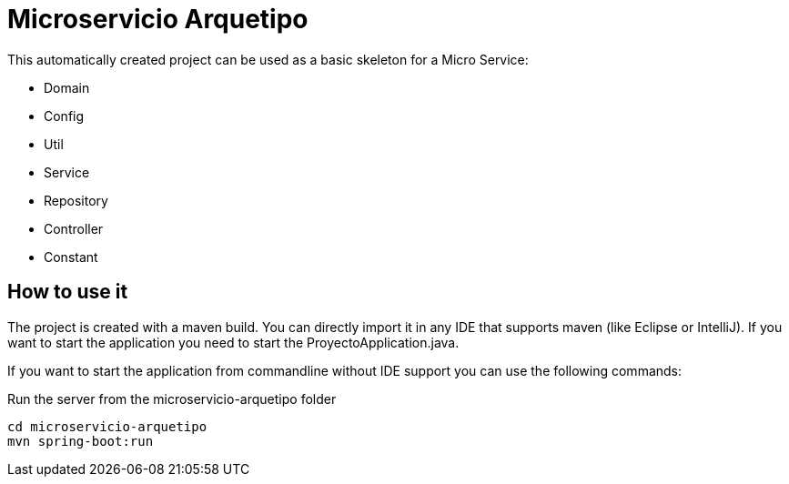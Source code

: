 # Microservicio Arquetipo


This automatically created project can be used as a basic skeleton for a Micro Service:

- Domain
- Config
- Util
- Service
- Repository
- Controller
- Constant

## How to use it

The project is created with a maven build. You can directly import it in any IDE that supports maven (like Eclipse or IntelliJ).
If you want to start the application you need to start the ProyectoApplication.java.

If you want to start the application from commandline without IDE support you can use the following commands:

Run the server from the microservicio-arquetipo folder
```
cd microservicio-arquetipo
mvn spring-boot:run
```
